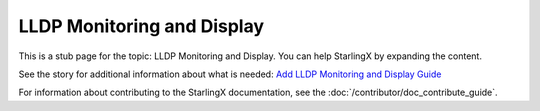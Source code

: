 ===========================
LLDP Monitoring and Display
===========================

This is a stub page for the topic: LLDP Monitoring and Display. You can help
StarlingX by expanding the content.

See the story for additional information about what is needed:
`Add LLDP Monitoring and Display Guide <https://storyboard.openstack.org/#!/story/2006876>`_

For information about contributing to the StarlingX documentation, see the
:doc:`/contributor/doc_contribute_guide`.

.. contents::
   :local:
   :depth: 1